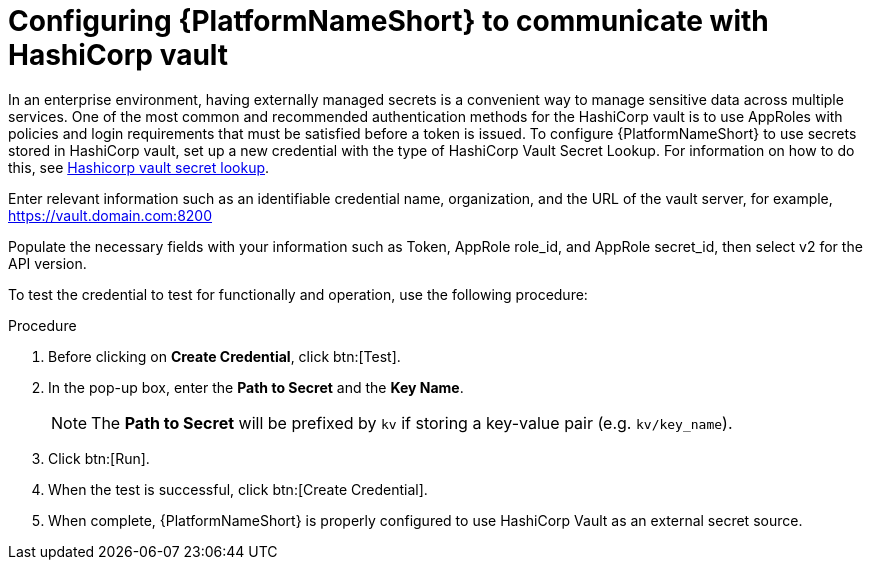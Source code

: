 [id="proc-configure-hashicorp-vault"]

= Configuring {PlatformNameShort} to communicate with HashiCorp vault

In an enterprise environment, having externally managed secrets is a convenient way to manage sensitive data across multiple services. 
One of the most common and recommended authentication methods for the HashiCorp vault is to use AppRoles with policies and login requirements that must be satisfied before a token is issued.
To configure {PlatformNameShort} to use secrets stored in HashiCorp vault, set up a new credential with the type of HashiCorp Vault Secret Lookup. 
For information on how to do this, see link:{URLControllerAdminGuide}/assembly-controller-secret-management#ref-hashicorp-vault-lookup[Hashicorp vault secret lookup]. 

Enter relevant information such as an identifiable credential name, organization, and the URL of the vault server, for example, https://vault.domain.com:8200

Populate the necessary fields with your information such as Token, AppRole role_id, and AppRole secret_id, then select v2 for the API version.

To test the credential to test for functionally and operation, use the following procedure: 

.Procedure
. Before clicking on *Create Credential*, click btn:[Test]. 
. In the pop-up box, enter the *Path to Secret* and the *Key Name*. 
+
[NOTE]
====
The *Path to Secret* will be prefixed by `kv` if storing a key-value pair (e.g. `kv/key_name`).
==== 

. Click btn:[Run]. 
. When the test is successful, click btn:[Create Credential]. 
. When complete, {PlatformNameShort} is properly configured to use HashiCorp Vault as an external secret source.
